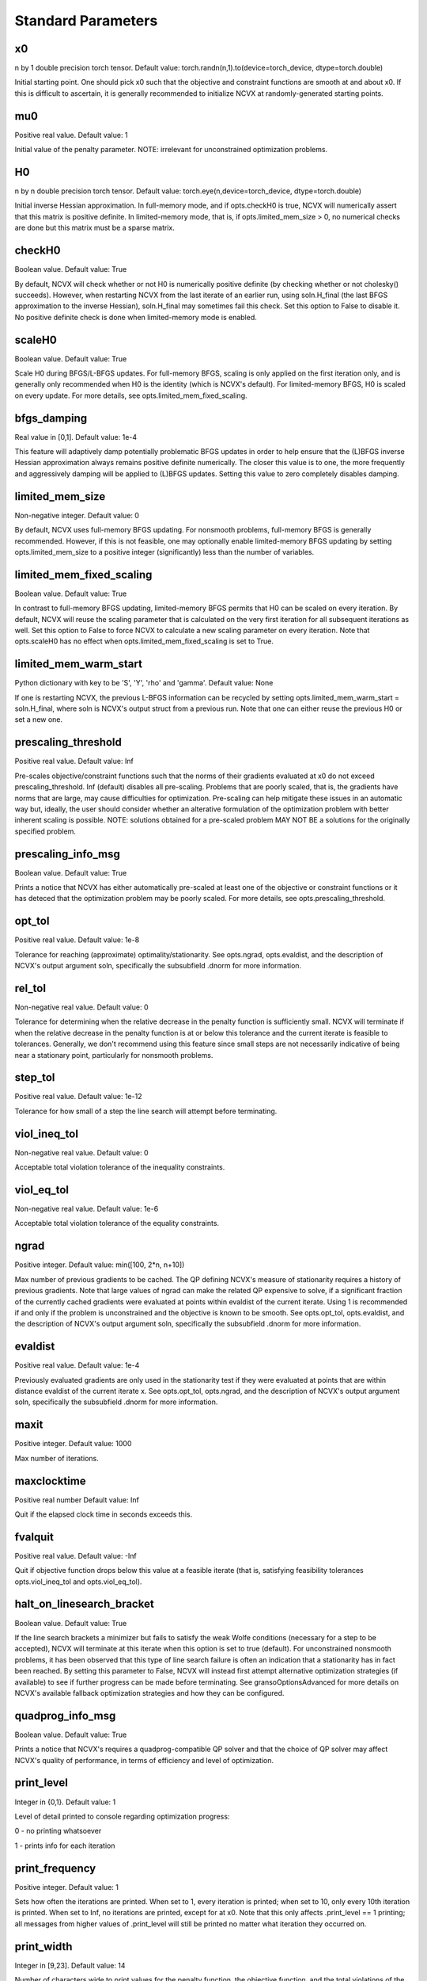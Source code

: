Standard Parameters
========================

x0
----------------
n by 1 double precision torch tensor. Default value: torch.randn(n,1).to(device=torch_device, dtype=torch.double)

Initial starting point. One should pick x0 such that the objective
and constraint functions are smooth at and about x0. If this is
difficult to ascertain, it is generally recommended to initialize
NCVX at randomly-generated starting points.

mu0
----------------
Positive real value. Default value: 1

Initial value of the penalty parameter. 
NOTE: irrelevant for unconstrained optimization problems.

H0
----------------
n by n double precision torch tensor. Default value: torch.eye(n,device=torch_device, dtype=torch.double) 

Initial inverse Hessian approximation.  In full-memory mode, and 
if opts.checkH0 is true, NCVX will numerically assert that this
matrix is positive definite. In limited-memory mode, that is, if
opts.limited_mem_size > 0, no numerical checks are done but this 
matrix must be a sparse matrix.

checkH0
----------------
Boolean value. Default value: True

By default, NCVX will check whether or not H0 is numerically
positive definite (by checking whether or not cholesky() succeeds).
However, when restarting NCVX from the last iterate of an earlier
run, using soln.H_final (the last BFGS approximation to the inverse
Hessian), soln.H_final may sometimes fail this check.  Set this
option to False to disable it. No positive definite check is done
when limited-memory mode is enabled.

scaleH0
----------------
Boolean value. Default value: True

Scale H0 during BFGS/L-BFGS updates.  For full-memory BFGS, scaling
is only applied on the first iteration only, and is generally only
recommended when H0 is the identity (which is NCVX's default).
For limited-memory BFGS, H0 is scaled on every update.  For more
details, see opts.limited_mem_fixed_scaling.

bfgs_damping
----------------
Real value in [0,1]. Default value: 1e-4 
       
This feature will adaptively damp potentially problematic BFGS
updates in order to help ensure that the (L)BFGS inverse Hessian
approximation always remains positive definite numerically.  The
closer this value is to one, the more frequently and aggressively
damping will be applied to (L)BFGS updates.  Setting this value to
zero completely disables damping.

limited_mem_size
----------------
Non-negative integer. Default value: 0

By default, NCVX uses full-memory BFGS updating.  For nonsmooth
problems, full-memory BFGS is generally recommended.  However, if
this is not feasible, one may optionally enable limited-memory BFGS
updating by setting opts.limited_mem_size to a positive integer
(significantly) less than the number of variables.

limited_mem_fixed_scaling
--------------------------------
Boolean value. Default value: True

In contrast to full-memory BFGS updating, limited-memory BFGS
permits that H0 can be scaled on every iteration.  By default,
NCVX will reuse the scaling parameter that is calculated on the
very first iteration for all subsequent iterations as well.  Set
this option to False to force NCVX to calculate a new scaling
parameter on every iteration.  Note that opts.scaleH0 has no effect
when opts.limited_mem_fixed_scaling is set to True.

limited_mem_warm_start
--------------------------------
Python dictionary with key to be 'S', 'Y', 'rho' and 'gamma'. Default value: None
       
If one is restarting NCVX, the previous L-BFGS information can be
recycled by setting opts.limited_mem_warm_start = soln.H_final,
where soln is NCVX's output struct from a previous run.  Note
that one can either reuse the previous H0 or set a new one.

prescaling_threshold
--------------------------------
Positive real value. Default value: Inf

Pre-scales objective/constraint functions such that the norms of 
their gradients evaluated at x0 do not exceed prescaling_threshold.  
Inf (default) disables all pre-scaling.  Problems that are poorly
scaled, that is, the gradients have norms that are large, may cause 
difficulties for optimization.  Pre-scaling can help mitigate these 
issues in an automatic way but, ideally, the user should consider 
whether an alterative formulation of the optimization problem with 
better inherent scaling is possible.  
NOTE: solutions obtained for a pre-scaled problem MAY NOT BE a
solutions for the originally specified problem.

prescaling_info_msg
--------------------------------
Boolean value. Default value: True

Prints a notice that NCVX has either automatically pre-scaled at
least one of the objective or constraint functions or it has
deteced that the optimization problem may be poorly scaled.  For
more details, see opts.prescaling_threshold.  

opt_tol     
----------------        
Positive real value. Default value: 1e-8

Tolerance for reaching (approximate) optimality/stationarity.
See opts.ngrad, opts.evaldist, and the description of NCVX's 
output argument soln, specifically the subsubfield .dnorm for more
information.

rel_tol
----------------
Non-negative real value. Default value: 0

Tolerance for determining when the relative decrease in the penalty
function is sufficiently small.  NCVX will terminate if when 
the relative decrease in the penalty function is at or below this
tolerance and the current iterate is feasible to tolerances.
Generally, we don't recommend using this feature since small steps
are not necessarily indicative of being near a stationary point,
particularly for nonsmooth problems.

step_tol
----------------
Positive real value. Default value: 1e-12

Tolerance for how small of a step the line search will attempt
before terminating.

viol_ineq_tol
----------------                  
Non-negative real value. Default value: 0

Acceptable total violation tolerance of the inequality constraints.   

viol_eq_tol
----------------                   
Non-negative real value. Default value: 1e-6

Acceptable total violation tolerance of the equality constraints. 

ngrad
----------------
Positive integer. Default value: min([100, 2*n, n+10])
                         
Max number of previous gradients to be cached.  The QP defining 
NCVX's measure of stationarity requires a history of previous 
gradients.  Note that large values of ngrad can make the related QP
expensive to solve, if a significant fraction of the currently
cached gradients were evaluated at points within evaldist of the 
current iterate.  Using 1 is recommended if and only if the problem 
is unconstrained and the objective is known to be smooth.  See 
opts.opt_tol, opts.evaldist, and the description of NCVX's output
argument soln, specifically the subsubfield .dnorm for more
information.

evaldist
----------------                       
Positive real value. Default value: 1e-4

Previously evaluated gradients are only used in the stationarity 
test if they were evaluated at points that are within distance 
evaldist of the current iterate x.  See opts.opt_tol, opts.ngrad, 
and the description of NCVX's output argument soln, specifically 
the subsubfield .dnorm for more information.

maxit
----------------
Positive integer. Default value: 1000

Max number of iterations.

maxclocktime
----------------
Positive real number Default value: Inf

Quit if the elapsed clock time in seconds exceeds this.


fvalquit
----------------
Positive real value. Default value: -Inf

Quit if objective function drops below this value at a feasible 
iterate (that is, satisfying feasibility tolerances 
opts.viol_ineq_tol and opts.viol_eq_tol).


halt_on_linesearch_bracket     
--------------------------------          
Boolean value. Default value: True

If the line search brackets a minimizer but fails to satisfy the 
weak Wolfe conditions (necessary for a step to be accepted), NCVX 
will terminate at this iterate when this option is set to true 
(default).  For unconstrained nonsmooth problems, it has been 
observed that this type of line search failure is often an 
indication that a stationarity has in fact been reached.  By 
setting this parameter to False, NCVX will instead first attempt 
alternative optimization strategies (if available) to see if
further progress can be made before terminating.   See
gransoOptionsAdvanced for more details on NCVX's available 
fallback optimization strategies and how they can be configured. 

quadprog_info_msg
--------------------------------
Boolean value. Default value: True

Prints a notice that NCVX's requires a quadprog-compatible QP
solver and that the choice of QP solver may affect NCVX's quality
of performance, in terms of efficiency and level of optimization. 


print_level     
----------------
Integer in {0,1}. Default value: 1

Level of detail printed to console regarding optimization progress:

0 - no printing whatsoever

1 - prints info for each iteration  

print_frequency      
----------------          
Positive integer. Default value: 1

Sets how often the iterations are printed.  When set to 1, every
iteration is printed; when set to 10, only every 10th iteration is
printed.  When set to Inf, no iterations are printed, except for
at x0.  Note that this only affects .print_level == 1 printing;
all messages from higher values of .print_level will still be
printed no matter what iteration they occurred on.

print_width  
----------------
Integer in [9,23]. Default value: 14

Number of characters wide to print values for the penalty function,
the objective function, and the total violations of the inequality 
and equality constraints. 

print_print_ascii     
--------------------------------          
Boolean value. Default value: False

By default, NCVX's printed output uses the extended character map, 
so nice looking tables can be made.  But if you need to record the output, 
you can restrict the printed output to only use the basic ASCII character map


print_use_orange   
--------------------------------
Boolean value. Default value: True

NCVX's uses orange
printing to highlight pertinent information.  However, the user
is the given option to disable it if they need to record the output

halt_log_fn
--------------------------------
Lambda Function. Default value: None

A user-provided function handle that is called on every iteration
to allow the user to signal to NCVX for it to halt at that 
iteration and/or create historical logs of the progress of the
algorithm. 

torch_device
--------------------------------
torch.device('cpu') OR torch.device('cuda'). Default value: torch.device('cpu')

Choose torch.device used for matrix operation in PyGRANSO.
opts.torch_device = torch.device('cuda') if one wants to use cuda device



